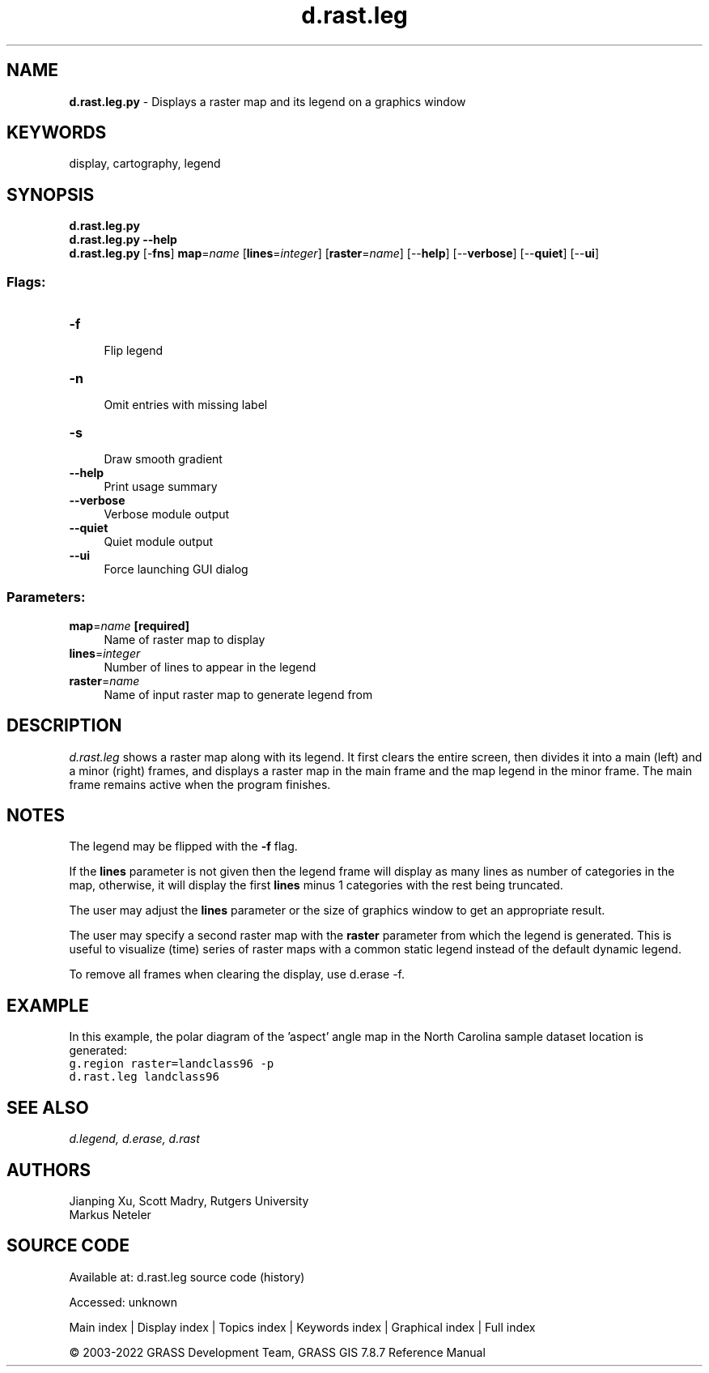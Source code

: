 .TH d.rast.leg 1 "" "GRASS 7.8.7" "GRASS GIS User's Manual"
.SH NAME
\fI\fBd.rast.leg.py\fR\fR  \- Displays a raster map and its legend on a graphics window
.SH KEYWORDS
display, cartography, legend
.SH SYNOPSIS
\fBd.rast.leg.py\fR
.br
\fBd.rast.leg.py \-\-help\fR
.br
\fBd.rast.leg.py\fR [\-\fBfns\fR] \fBmap\fR=\fIname\fR  [\fBlines\fR=\fIinteger\fR]   [\fBraster\fR=\fIname\fR]   [\-\-\fBhelp\fR]  [\-\-\fBverbose\fR]  [\-\-\fBquiet\fR]  [\-\-\fBui\fR]
.SS Flags:
.IP "\fB\-f\fR" 4m
.br
Flip legend
.IP "\fB\-n\fR" 4m
.br
Omit entries with missing label
.IP "\fB\-s\fR" 4m
.br
Draw smooth gradient
.IP "\fB\-\-help\fR" 4m
.br
Print usage summary
.IP "\fB\-\-verbose\fR" 4m
.br
Verbose module output
.IP "\fB\-\-quiet\fR" 4m
.br
Quiet module output
.IP "\fB\-\-ui\fR" 4m
.br
Force launching GUI dialog
.SS Parameters:
.IP "\fBmap\fR=\fIname\fR \fB[required]\fR" 4m
.br
Name of raster map to display
.IP "\fBlines\fR=\fIinteger\fR" 4m
.br
Number of lines to appear in the legend
.IP "\fBraster\fR=\fIname\fR" 4m
.br
Name of input raster map to generate legend from
.SH DESCRIPTION
\fId.rast.leg\fR shows a raster map along with its legend.
It first clears the entire screen, then divides it
into a main (left) and a minor (right) frames, and displays a raster
map in the main frame and the map legend in the minor frame. The main
frame remains active when the program finishes.
.SH NOTES
The legend may be flipped with the \fB\-f\fR flag.
.PP
If the \fBlines\fR parameter is not given then the legend frame will
display as many lines as number of categories in the map, otherwise, it
will display the first \fBlines\fR minus 1 categories with the
rest being truncated.
.PP
The user may adjust the \fBlines\fR parameter or
the size of graphics window to get an appropriate result.
.PP
The user may specify a second raster map with the \fBraster\fR parameter from
which the legend is generated. This is useful to visualize (time) series of
raster maps with a common static legend instead of the default dynamic legend.
.PP
To remove all frames when clearing the display, use
d.erase \-f.
.SH EXAMPLE
In this example, the polar diagram of the \(cqaspect\(cq angle map in the
North Carolina sample dataset location is generated:
.br
.nf
\fC
g.region raster=landclass96 \-p
d.rast.leg landclass96
\fR
.fi
.SH SEE ALSO
\fI
d.legend,
d.erase,
d.rast
\fR
.SH AUTHORS
Jianping Xu, Scott Madry, Rutgers University
.br
Markus Neteler
.SH SOURCE CODE
.PP
Available at:
d.rast.leg source code
(history)
.PP
Accessed: unknown
.PP
Main index |
Display index |
Topics index |
Keywords index |
Graphical index |
Full index
.PP
© 2003\-2022
GRASS Development Team,
GRASS GIS 7.8.7 Reference Manual
